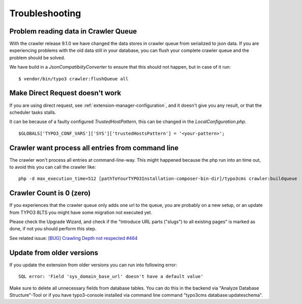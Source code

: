 ﻿

.. ==================================================
.. FOR YOUR INFORMATION
.. --------------------------------------------------
.. -*- coding: utf-8 -*- with BOM.

.. ==================================================
.. DEFINE SOME TEXTROLES
.. --------------------------------------------------
.. role::   underline
.. role::   typoscript(code)
.. role::   ts(typoscript)
   :class:  typoscript
.. role::   php(code)


Troubleshooting
---------------

Problem reading data in Crawler Queue
'''''''''''''''''''''''''''''''''''''

With the crawler release 9.1.0 we have changed the data stores in crawler queue from serialized to json data.
If you are experiencing problems with the old data still in your database, you can flush your complete crawler queue
and the problem should be solved.

We have build in a `JsonCompatibiityConverter` to ensure that this should not happen, but in case of it run:

::

    $ vendor/bin/typo3 crawler:flushQueue all


Make Direct Request doesn't work
''''''''''''''''''''''''''''''''
If you are using direct request, see :ref:`extension-manager-configuration`, and it doesn't give you any result,
or that the scheduler tasks stalls.

It can be because of a faulty configured `TrustedHostPattern`, this can be changed in the `LocalConfiguration.php`.

::

    $GLOBALS['TYPO3_CONF_VARS']['SYS']['trustedHostsPattern'] = '<your-pattern>';

Crawler want process all entries from command line
''''''''''''''''''''''''''''''''''''''''''''''''''

The crawler won't process all entries at command-line-way. This might
happened because the php run into an time out, to avoid this you can
call the crawler like:

::

   php -d max_execution_time=512 [pathToYourTYPO3Installation-composer-bin-dir]/typo3cms crawler:buildqueue

Crawler Count is 0 (zero)
'''''''''''''''''''''''''

If you experiences that the crawler queue only adds one url to the queue, you are probably on a new setup,
or an update from TYPO3 8LTS you might have some migration not executed yet.

Please check the Upgrade Wizard, and check if the "Introduce URL parts ("slugs") to all existing pages"
is marked as done, if not you should perform this step.

See related issue: `[BUG] Crawling Depth not respected #464 <https://github.com/AOEpeople/crawler/issues/464>`_


Update from older versions
''''''''''''''''''''''''''

If you update the extension from older versions you can run into following error:

::

    SQL error: 'Field 'sys_domain_base_url' doesn't have a default value'

Make sure to delete all unnecessary fields from database tables. You can do this in the backend via "Analyze Database Structure"-Tool or if you have typo3-console installed via command line command "typo3cms database:updateschema".

